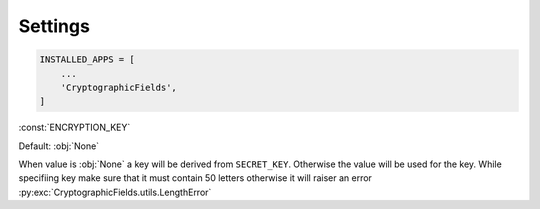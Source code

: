 Settings
========

.. code-block :: py3

    INSTALLED_APPS = [
        ...
        'CryptographicFields',
    ]


:const:`ENCRYPTION_KEY`

Default: :obj:`None`

When value is :obj:`None` a key will be derived from
``SECRET_KEY``. Otherwise the value will be used for the key.
While specifiing key make sure that it must contain 50 letters otherwise it will raiser an error 
:py:exc:`CryptographicFields.utils.LengthError`